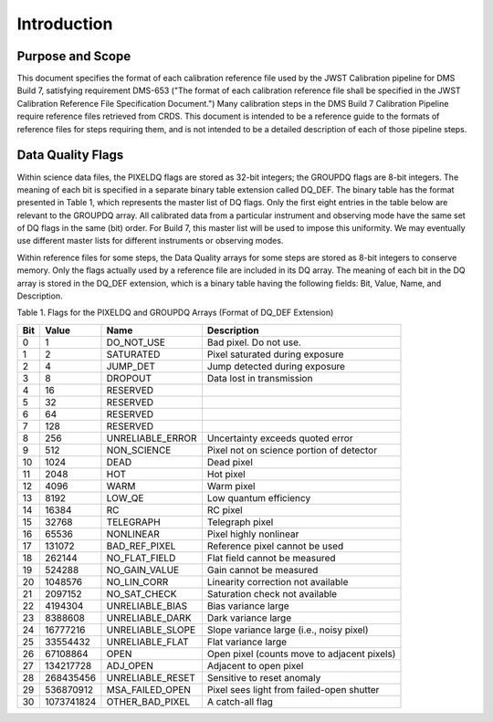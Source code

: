 Introduction
============

Purpose and Scope
-----------------
This document specifies the format of each calibration reference file used by the 
JWST Calibration pipeline for DMS Build 7, satisfying requirement DMS-653
("The format of each calibration reference file shall be specified in the JWST 
Calibration Reference File Specification Document.")  Many calibration steps in 
the DMS Build 7 Calibration Pipeline require reference files retrieved from CRDS.  
This document is intended to be a reference guide to the formats of reference 
files for steps requiring them, and is not intended to be a detailed description of each of 
those pipeline steps.

Data Quality Flags
------------------
Within science data files, the PIXELDQ flags are stored as 32-bit integers; 
the GROUPDQ flags are 8-bit integers.  The meaning of each bit is specified 
in a separate binary table extension called DQ_DEF.  The binary table has the 
format presented in Table 1, which represents the master list of DQ flags.  
Only the first eight entries in the table below are relevant to the 
GROUPDQ array. All calibrated data from a particular instrument and observing mode 
have the same set of DQ flags in the same (bit) order. For Build 7, this master 
list will be used to impose this uniformity.  We may eventually use different master 
lists for different instruments or observing modes.


Within reference files for some steps, the Data Quality arrays for some steps are 
stored as 8-bit integers to conserve memory.  Only the flags actually used by a reference 
file are included in its DQ array.  The meaning of each bit in the DQ array is stored in 
the DQ_DEF extension, which is a binary table having the following fields: Bit, Value, 
Name, and Description.


Table 1. Flags for the PIXELDQ and GROUPDQ Arrays (Format of DQ_DEF Extension)

===  ==========    ================  ===========================================
Bit  Value         Name              Description
===  ==========    ================  ===========================================
0    1	           DO_NOT_USE        Bad pixel. Do not use.
1    2             SATURATED         Pixel saturated during exposure
2    4             JUMP_DET          Jump detected during exposure
3    8             DROPOUT           Data lost in transmission
4    16            RESERVED	 
5    32	           RESERVED	 
6    64            RESERVED	 
7    128           RESERVED	 
8    256           UNRELIABLE_ERROR  Uncertainty exceeds quoted error
9    512           NON_SCIENCE       Pixel not on science portion of detector
10   1024          DEAD              Dead pixel
11   2048          HOT               Hot pixel
12   4096          WARM              Warm pixel
13   8192          LOW_QE            Low quantum efficiency
14   16384         RC                RC pixel
15   32768         TELEGRAPH         Telegraph pixel
16   65536         NONLINEAR         Pixel highly nonlinear
17   131072        BAD_REF_PIXEL     Reference pixel cannot be used
18   262144        NO_FLAT_FIELD     Flat field cannot be measured
19   524288        NO_GAIN_VALUE     Gain cannot be measured
20   1048576       NO_LIN_CORR       Linearity correction not available
21   2097152       NO_SAT_CHECK      Saturation check not available
22   4194304       UNRELIABLE_BIAS   Bias variance large
23   8388608       UNRELIABLE_DARK   Dark variance large
24   16777216      UNRELIABLE_SLOPE  Slope variance large (i.e., noisy pixel)
25   33554432      UNRELIABLE_FLAT   Flat variance large
26   67108864      OPEN              Open pixel (counts move to adjacent pixels)
27   134217728     ADJ_OPEN          Adjacent to open pixel
28   268435456     UNRELIABLE_RESET  Sensitive to reset anomaly
29   536870912     MSA_FAILED_OPEN   Pixel sees light from failed-open shutter
30   1073741824    OTHER_BAD_PIXEL   A catch-all flag
===  ==========    ================  ===========================================


